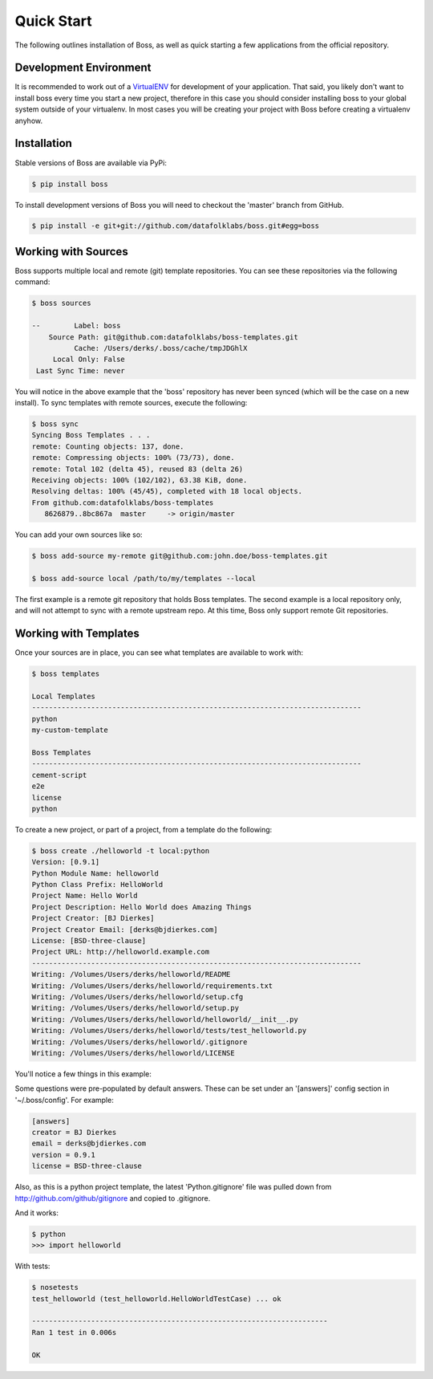 Quick Start
===========

The following outlines installation of Boss, as well as quick starting a
few applications from the official repository.

Development Environment
-----------------------

It is recommended to work out of a `VirtualENV <http://pypi.python.org/pypi/virtualenv>`_ 
for development of your application.  That said, you likely don't want to 
install boss every time you start a new project, therefore in this case you 
should consider installing boss to your global system outside of your 
virtualenv.  In most cases you will be creating your project with Boss before
creating a virtualenv anyhow.


Installation
------------

Stable versions of Boss are available via PyPi:

.. code-block:: text

    $ pip install boss
    
To install development versions of Boss you will need to checkout the 'master' 
branch from GitHub.  

.. code-block:: text

    $ pip install -e git+git://github.com/datafolklabs/boss.git#egg=boss
    

Working with Sources
--------------------

Boss supports multiple local and remote (git) template repositories.  You can
see these repositories via the following command:

.. code-block:: text

    $ boss sources

    --        Label: boss
        Source Path: git@github.com:datafolklabs/boss-templates.git
              Cache: /Users/derks/.boss/cache/tmpJDGhlX
         Local Only: False
     Last Sync Time: never


You will notice in the above example that the 'boss' repository has never been
synced (which will be the case on a new install).  To sync templates with 
remote sources, execute the following:

.. code-block:: text

    $ boss sync
    Syncing Boss Templates . . . 
    remote: Counting objects: 137, done.
    remote: Compressing objects: 100% (73/73), done.
    remote: Total 102 (delta 45), reused 83 (delta 26)
    Receiving objects: 100% (102/102), 63.38 KiB, done.
    Resolving deltas: 100% (45/45), completed with 18 local objects.
    From github.com:datafolklabs/boss-templates
       8626879..8bc867a  master     -> origin/master

You can add your own sources like so:

.. code-block:: text

    $ boss add-source my-remote git@github.com:john.doe/boss-templates.git
    
    $ boss add-source local /path/to/my/templates --local
    
The first example is a remote git repository that holds Boss templates.  The
second example is a local repository only, and will not attempt to sync with
a remote upstream repo.  At this time, Boss only support remote Git 
repositories.


Working with Templates
----------------------

Once your sources are in place, you can see what templates are available to
work with:

.. code-block:: text

    $ boss templates

    Local Templates
    ------------------------------------------------------------------------------
    python
    my-custom-template

    Boss Templates
    ------------------------------------------------------------------------------
    cement-script
    e2e
    license
    python


To create a new project, or part of a project, from a template do the 
following:

.. code-block:: text

    $ boss create ./helloworld -t local:python
    Version: [0.9.1] 
    Python Module Name: helloworld
    Python Class Prefix: HelloWorld
    Project Name: Hello World
    Project Description: Hello World does Amazing Things
    Project Creator: [BJ Dierkes] 
    Project Creator Email: [derks@bjdierkes.com] 
    License: [BSD-three-clause] 
    Project URL: http://helloworld.example.com
    ------------------------------------------------------------------------------
    Writing: /Volumes/Users/derks/helloworld/README
    Writing: /Volumes/Users/derks/helloworld/requirements.txt
    Writing: /Volumes/Users/derks/helloworld/setup.cfg
    Writing: /Volumes/Users/derks/helloworld/setup.py
    Writing: /Volumes/Users/derks/helloworld/helloworld/__init__.py
    Writing: /Volumes/Users/derks/helloworld/tests/test_helloworld.py
    Writing: /Volumes/Users/derks/helloworld/.gitignore
    Writing: /Volumes/Users/derks/helloworld/LICENSE
    

You'll notice a few things in this example:

Some questions were pre-populated by default answers.  These can be set under 
an '[answers]' config section in '~/.boss/config'.  For example:
 
.. code-block:: text

    [answers]
    creator = BJ Dierkes
    email = derks@bjdierkes.com
    version = 0.9.1
    license = BSD-three-clause


Also, as this is a python project template, the latest 'Python.gitignore' file 
was pulled down from http://github.com/github/gitignore and copied to 
.gitignore.

And it works:

.. code-block:: text

    $ python
    >>> import helloworld
    
With tests:

.. code-block:: text

    $ nosetests 
    test_helloworld (test_helloworld.HelloWorldTestCase) ... ok

    ----------------------------------------------------------------------
    Ran 1 test in 0.006s

    OK
